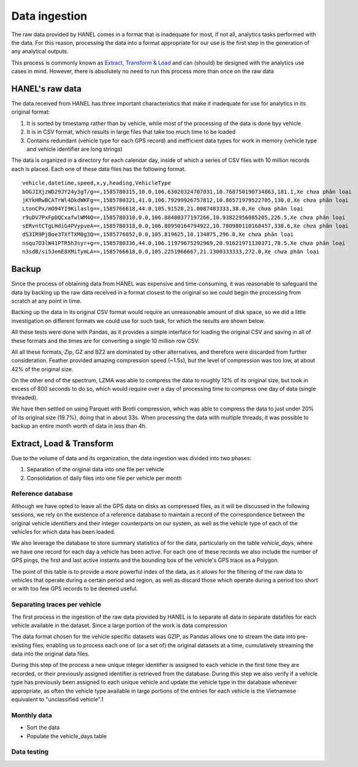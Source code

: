 **************
Data ingestion
**************

The raw data provided by HANEL comes in a format that is inadequate for most, if not all, analytics tasks performed
with the data. For this reason,  processing the data into a format appropriate for our use is the first step in the
generation of any analytical outputs.

This process is commonly known as `Extract, Transform & Load <https://en.wikipedia.org/wiki/Extract,_transform,_load>`_
and can (should) be designed with the analytics use cases in mind. However, there is absolutely no need to run this
process more than once on the raw data

.. _hanel_data:

HANEL's raw data
================

The data received from HANEL has three important characteristics that make it inadequate for use for analytics in its
original format:

1. It is sorted by timestamp rather than by vehicle, while most of the processing of the data is done byy vehicle
2. It is in CSV format, which results in large files that take too much time to be loaded
3. Contains redundant (vehicle type for each GPS record) and inefficient data types for work in memory (vehicle type
   and vehicle identifier are long strings)

The data is organized in a directory for each calendar day, inside of which a series of CSV files with 10 million
records each is placed. Each one of these data files has the following format.

::

    vehicle,datetime,speed,x,y,heading,VehicleType
    bOGJIXjzWD29JY24y3gT/g==,1585780315,10.0,106.63020324707031,10.768750190734863,181.1,Xe chưa phân loại
    jKYkHRwBCATrWl4DkdWKFg==,1585780321,41.0,106.79299926757812,10.86571979522705,130.0,Xe chưa phân loại
    LtonCPx/mO94YI9Kilaslg==,1585766618,44.0,105.91528,21.0087483333,38.0,Xe chưa phân loại
    r9uDV7PxFpDQCxafwlWM4Q==,1585780310,0.0,106.88480377197266,10.93822956085205,226.5,Xe chưa phân loại
    sERvntCTgLHdiG4PVypveA==,1585780318,0.0,106.80950164794922,10.780980110168457,338.6,Xe chưa phân loại
    dS3IR9PjBoe3TXfTXM0g3Q==,1585776052,0.0,105.819625,10.134875,296.0,Xe chưa phân loại
    nsqu7D3lW41PTR5h3syr+g==,1585780336,44.0,106.11979675292969,20.91621971130371,78.5,Xe chưa phân loại
    n3sdB/si5JemE8XMifymLA==,1585766618,0.0,105.2251966667,21.1300333333,272.0,Xe chưa phân loại

.. _backup:

Backup
======

Since the process of obtaining data from HANEL was expensive and time-consuming, it was reasonable to
safeguard the data by backing up the raw data received in a format closest to the original so we
could begin the processing from scratch at any point in time.

Backing up the data in its original CSV format would require an unreasonable amount of disk space, so
we did a little investigation on different formats we could use for such task, for which the results
are shown below.

All these tests were done with Pandas, as it provides a simple interface for loading the original CSV
and saving in all of these formats and the times are for converting a single 10 million row CSV.

.. image:: images/compression.png
    :width: 960
    :alt: Compression performance

All all these formats, Zip, GZ and BZ2 are dominated by other alternatives, and therefore were discarded
from further consideration.  Feather provided amazing compression speed (~1.5s), but the level of
compression was too low, at about 42% of the original size.

On the other end of the spectrum, LZMA was able to compress the data to roughly 12% of its original size,
but took in excess of 800 seconds to do so, which would require over a day of processing time to compress
one day of data (single threaded).

We have then settled on using Parquet with Brotli compression, which was able to compress the data to
just under 20% of its original size (19.7%), doing that in about 33s. When processing the data with multiple
threads, it was possible to backup an entire month worth of data in less than 4h.

.. _etl:

Extract, Load & Transform
=========================


Due to the volume of data and its organization, the data ingestion was divided into two phases:

1. Separation of the original data into one file per vehicle
2. Consolidation of daily files into one file per vehicle per month


.. _datalake_database:
Reference database
------------------

Although we have opted to leave all the GPS data on disks as compressed files, as it will be discussed in the
following sessions, we rely on the existence of a reference database to maintain a record of the correspondence between
the original vehicle identifiers and their integer counterparts on our system, as well as the vehicle type of each
of the vehicles for which data has been loaded.

We also leverage the database to store summary statistics of for the data, particularly on the table *vehicle_days*,
where we have one record for each day a vehicle has been active. For each one of these records we also include
the number of GPS pings, the first and last active instants and the bounding box of the vehicle's GPS trace as a
Polygon.

The point of this table is to provide a more powerful index of the data, as it allows for the filtering of the raw
data to vehicles that operate during a certain period and region, as well as discard those which operate during a
period too short or with too few GPS records to be deemed useful.

.. _daily_processing:
Separating traces per vehicle
-----------------------------
The first process in the ingestion of the raw data provided by HANEL is to separate all data in separate datafiles
for each vehicle available in the dataset. Since a large portion of the work is data compression

The data format chosen for the vehicle specific datasets was GZIP, as Pandas allows one to stream the data into
pre-existing files, enabling us to process each one of (or a set of) the original datasets at a time, cumulatively
streaming the data into the original data files.

During this step of the process a new unique integer identifier is assigned to each vehicle in the first time they
are recorded, or their previously assigned identifier is retrieved from the database. During this step we also
verify if a vehicle type has previously been assigned to each unique vehicle and update the vehicle type in the
database whenever appropriate, as often the vehicle type available in large portions of the entries for each vehicle
is the Vietnamese equivalent to "unclassified vehicle".1

.. _monthly_processing:
Monthly data
------------

* Sort the data
* Populate the vehicle_days table

.. _data_testing:
Data testing
------------



